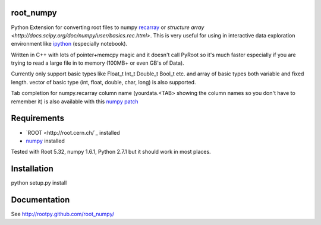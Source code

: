 root_numpy
----------

.. image:: https://travis-ci.org/rootpy/rootpy_numpy.png
   :target: https://travis-ci.org/rootpy/rootpy_numpy

Python Extension for converting root files to numpy
`recarray <http://docs.scipy.org/doc/numpy/reference/generated/numpy.recarray.html>`_
or `structure array <http://docs.scipy.org/doc/numpy/user/basics.rec.html>`. This
is very useful for using in interactive data exploration environment like
`ipython <http://ipython.org/ipython-doc/dev/interactive/htmlnotebook.html>`_
(especially notebook).

Written in C++ with lots of pointer+memcpy magic and it doesn't call PyRoot so
it's much faster especially if you are trying to read a large file in to memory
(100MB+ or even GB's of Data).

Currently only support basic types like Float_t Int_t Double_t Bool_t etc. and
array of basic types both variable and fixed length. vector of basic type (int,
float, double, char, long) is also supported.

Tab completion for numpy.recarray column name (yourdata.<TAB> showing the column
names so you don't have to remember it) is also available with this
`numpy patch <https://github.com/piti118/numpy/commit/a996292238ab98dcf53f2d48476d637eab9f1a72>`_

Requirements
------------

* `ROOT <http://root.cern.ch/`_ installed
* `numpy <http://numpy.scipy.org/>`_ installed

Tested with Root 5.32, numpy 1.6.1, Python 2.7.1 but it should work in most
places.

Installation
------------

python setup.py install

Documentation
-------------

See http://rootpy.github.com/root_numpy/
